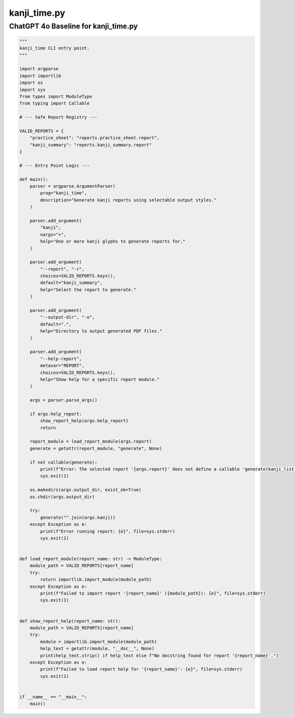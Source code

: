 =============
kanji_time.py
=============

.. _kanji_time_gpt:

ChatGPT 4o Baseline for kanji_time.py
-------------------------------------

.. sourcecode:: python

    """
    kanji_time CLI entry point.
    """

    import argparse
    import importlib
    import os
    import sys
    from types import ModuleType
    from typing import Callable

    # --- Safe Report Registry ---

    VALID_REPORTS = {
        "practice_sheet": "reports.practice_sheet.report",
        "kanji_summary": "reports.kanji_summary.report"
    }

    # --- Entry Point Logic ---

    def main():
        parser = argparse.ArgumentParser(
            prog="kanji_time",
            description="Generate kanji reports using selectable output styles."
        )

        parser.add_argument(
            "kanji",
            nargs="+",
            help="One or more kanji glyphs to generate reports for."
        )

        parser.add_argument(
            "--report", "-r",
            choices=VALID_REPORTS.keys(),
            default="kanji_summary",
            help="Select the report to generate."
        )

        parser.add_argument(
            "--output-dir", "-o",
            default=".",
            help="Directory to output generated PDF files."
        )

        parser.add_argument(
            "--help-report",
            metavar="REPORT",
            choices=VALID_REPORTS.keys(),
            help="Show help for a specific report module."
        )

        args = parser.parse_args()

        if args.help_report:
            show_report_help(args.help_report)
            return

        report_module = load_report_module(args.report)
        generate = getattr(report_module, "generate", None)

        if not callable(generate):
            print(f"Error: The selected report '{args.report}' does not define a callable 'generate(kanji_list: str)' function.", file=sys.stderr)
            sys.exit(1)

        os.makedirs(args.output_dir, exist_ok=True)
        os.chdir(args.output_dir)

        try:
            generate("".join(args.kanji))
        except Exception as e:
            print(f"Error running report: {e}", file=sys.stderr)
            sys.exit(1)


    def load_report_module(report_name: str) -> ModuleType:
        module_path = VALID_REPORTS[report_name]
        try:
            return importlib.import_module(module_path)
        except Exception as e:
            print(f"Failed to import report '{report_name}' ({module_path}): {e}", file=sys.stderr)
            sys.exit(1)


    def show_report_help(report_name: str):
        module_path = VALID_REPORTS[report_name]
        try:
            module = importlib.import_module(module_path)
            help_text = getattr(module, "__doc__", None)
            print(help_text.strip() if help_text else f"No docstring found for report '{report_name}'.")
        except Exception as e:
            print(f"Failed to load report help for '{report_name}': {e}", file=sys.stderr)
            sys.exit(1)


    if __name__ == "__main__":
        main()
